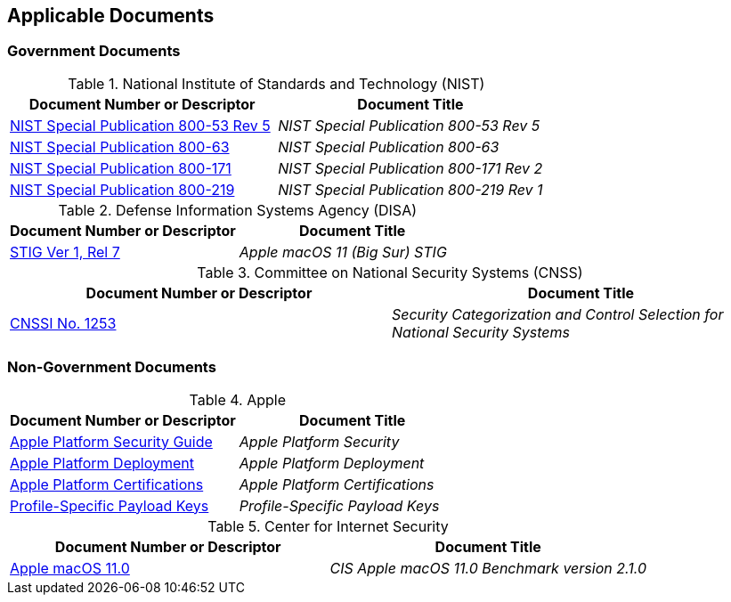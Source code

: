== Applicable Documents
=== Government Documents
////
ASSOCIATED DOCUMENTS
  Add Government and Non-Government documents related to this handbook in this section.
  Add to the tables between the |==== tags, below the header line
  Example:
    [%header, cols=2*a]                            <-- table format block
    |====                                          <-- table opening tag
    |Document Number or Descriptor|Document Title                <-- header line
                                                   <-- empty line for readability (optional)

                                                   <-- empty line for readability (optional)
    |====                                          <-- table closing tag
////
[%header, cols=2*a]
.National Institute of Standards and Technology (NIST)
|===
|Document Number or Descriptor
|Document Title
|link:https://nvd.nist.gov/800-53[NIST Special Publication 800-53 Rev 5]|_NIST Special Publication 800-53 Rev 5_
|link:https://www.nist.gov/itl/tig/projects/special-publication-800-63[NIST Special Publication 800-63]|_NIST Special Publication 800-63_
|link:https://csrc.nist.gov/publications/detail/sp/800-171/rev-2/final[NIST Special Publication 800-171]|_NIST Special Publication 800-171 Rev 2_
|link:https://csrc.nist.gov/publications/detail/sp/800-219/final[NIST Special Publication 800-219]|_NIST Special Publication 800-219 Rev 1_
|===

[%header, cols=2*a]
.Defense Information Systems Agency (DISA)
|===
|Document Number or Descriptor
|Document Title
|link:https://dl.dod.cyber.mil/wp-content/uploads/stigs/zip/U_Apple_macOS_11_V1R7_STIG.zip[STIG Ver 1, Rel 7]|_Apple macOS 11 (Big Sur) STIG_
|===

[%header, cols=2*a]
.Committee on National Security Systems (CNSS)
|===
|Document Number or Descriptor
|Document Title 
|link:https://www.cnss.gov/CNSS/issuances/Instructions.cfm[CNSSI No. 1253]|_Security Categorization and Control Selection for National Security Systems_
|===

=== Non-Government Documents
[%header, cols=2*a]
.Apple
|===
|Document Number or Descriptor
|Document Title
|link:https://support.apple.com/guide/security/welcome/web[Apple Platform Security Guide]|_Apple Platform Security_
|link:https://support.apple.com/guide/deployment/welcome/web[Apple Platform Deployment]|_Apple Platform Deployment_
|link:https://support.apple.com/guide/certifications/welcome/web[Apple Platform Certifications]|_Apple Platform Certifications_
|link:https://developer.apple.com/documentation/devicemanagement/profile-specific_payload_keys[Profile-Specific Payload Keys]|_Profile-Specific Payload Keys_
|===
[%header, cols=2*a]
.Center for Internet Security
|===
|Document Number or Descriptor
|Document Title
|link:https://www.cisecurity.org/benchmark/apple_os/[Apple macOS 11.0]|_CIS Apple macOS 11.0 Benchmark version 2.1.0_
|===